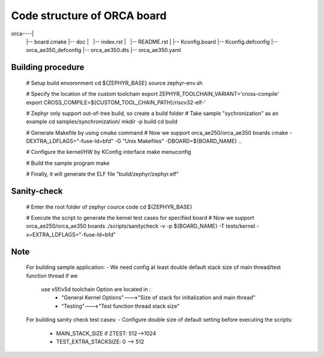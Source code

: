 Code structure of ORCA board
#############################

orca----|
	|-- board.cmake
	|-- doc
	|   |-- index.rst
	|   |-- README.rst
	|
	|-- Kconfig.board
	|-- Kconfig.defconfig
	|-- orca_ae350_defconfig
	|-- orca_ae350.dts
	|-- orca_ae350.yaml


Building procedure
==================

	# Setup build envoronment
	cd ${ZEPHYR_BASE}
	source zephyr-env.sh

	# Specify the location of the custom toolchain
	export ZEPHYR_TOOLCHAIN_VARIANT='cross-compile'
	export CROSS_COMPILE=${CUSTOM_TOOL_CHAIN_PATH}/riscv32-elf-'

	# Zephyr only support out-of-tree build, so create a build folder
	# Take sample "sychronization" as an example
	cd samples/synchronization/
	mkdir -p build
	cd build
 
	# Generate Makefile by using cmake command
	# Now we support orca_ae250/orca_ae350 boards
	cmake -DEXTRA_LDFLAGS="-fuse-ld=bfd" -G "Unix Makefiles" -DBOARD=${BOARD_NAME} ..

	# Configure the kernel/HW by KConfig interface
	make menuconfig

	# Build the sample program
	make

	# Finally, it will generate the ELF file "build/zephyr/zephyr.elf"
	
Sanity-check
============

	# Enter the root folder of zephyr cource code
	cd ${ZEPHYR_BASE}

	# Execute the script to generate the kernel test cases for specified board
	# Now we support orca_ae250/orca_ae350 boards
	./scripts/sanitycheck -v -p ${BOARD_NAME} -T tests/kernel -x=EXTRA_LDFLAGS="-fuse-ld=bfd"


Note
====
	For building sample application:
	- We need config at least double default stack size of main thread/test function thread if we 
	  use v5f/v5d toolchain Option are located in :
		-	"General Kernel Options"--->"Size of stack for initialization and main thread"
		-	"Testing"--->"Test function thread stack size"

	For building sanity check test cases:
	- Configure double size of default setting before executing the scripts:
		-	MAIN_STACK_SIZE if ZTEST: 512-->1024
		-	TEST_EXTRA_STACKSIZE: 0 --> 512
